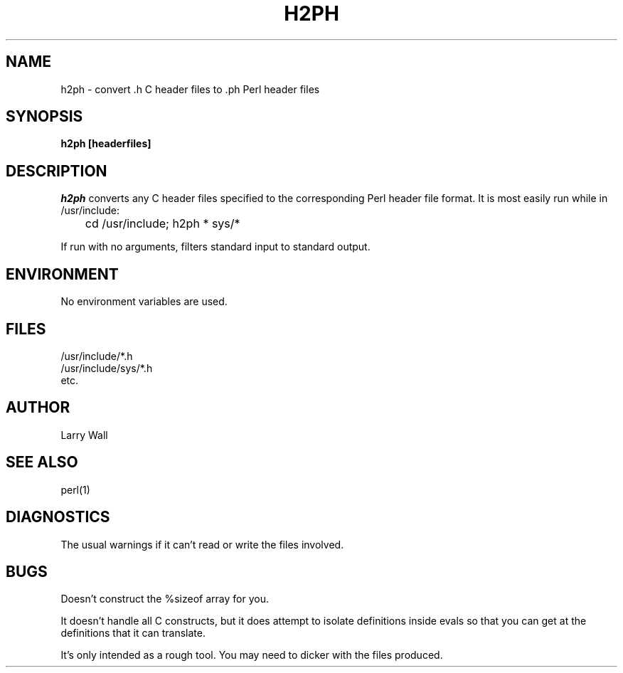 .TH H2PH 1 "August 8, 1990"
.AT 3
.SH NAME
h2ph \- convert .h C header files to .ph Perl header files
.SH SYNOPSIS
.B h2ph [headerfiles]
.SH DESCRIPTION
.I h2ph
converts any C header files specified to the corresponding Perl header file
format.
It is most easily run while in /usr/include:
.nf

	cd /usr/include; h2ph * sys/*

.fi
If run with no arguments, filters standard input to standard output.
.SH ENVIRONMENT
No environment variables are used.
.SH FILES
/usr/include/*.h
.br
/usr/include/sys/*.h
.br
etc.
.SH AUTHOR
Larry Wall
.SH "SEE ALSO"
perl(1)
.SH DIAGNOSTICS
The usual warnings if it can't read or write the files involved.
.SH BUGS
Doesn't construct the %sizeof array for you.
.PP
It doesn't handle all C constructs, but it does attempt to isolate
definitions inside evals so that you can get at the definitions
that it can translate.
.PP
It's only intended as a rough tool.
You may need to dicker with the files produced.
.ex
